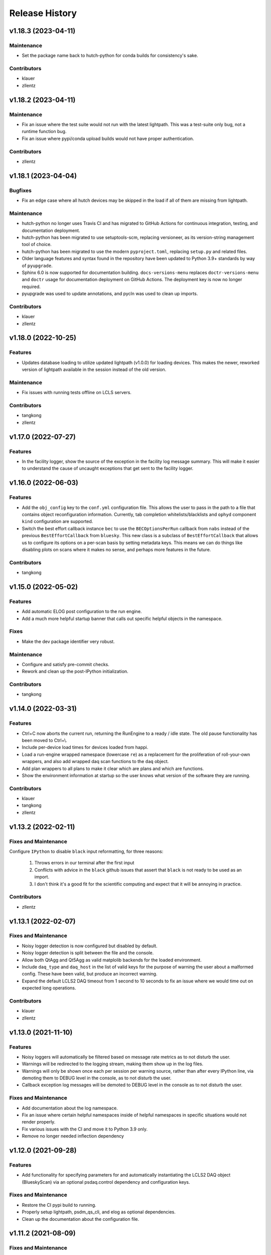 Release History
###############

v1.18.3 (2023-04-11)
====================

Maintenance
-----------
- Set the package name back to hutch-python for conda builds
  for consistency's sake.

Contributors
------------
- klauer
- zllentz


v1.18.2 (2023-04-11)
====================

Maintenance
-----------
- Fix an issue where the test suite would not run with the latest
  lightpath. This was a test-suite only bug, not a runtime
  function bug.
- Fix an issue where pypi/conda upload builds would not have
  proper authentication.

Contributors
------------
- zllentz


v1.18.1 (2023-04-04)
====================

Bugfixes
--------
- Fix an edge case where all hutch devices may be skipped in the load
  if all of them are missing from lightpath.

Maintenance
-----------
- hutch-python no longer uses Travis CI and has migrated to GitHub Actions for
  continuous integration, testing, and documentation deployment.
- hutch-python has been migrated to use setuptools-scm, replacing versioneer, as its
  version-string management tool of choice.
- hutch-python has been migrated to use the modern ``pyproject.toml``, replacing
  ``setup.py`` and related files.
- Older language features and syntax found in the repository have been updated
  to Python 3.9+ standards by way of ``pyupgrade``.
- Sphinx 6.0 is now supported for documentation building.
  ``docs-versions-menu`` replaces ``doctr-versions-menu`` and ``doctr`` usage
  for documentation deployment on GitHub Actions.  The deployment key is now no
  longer required.
- pyupgrade was used to update annotations, and pycln was used to clean up
  imports.

Contributors
------------
- klauer
- zllentz



v1.18.0 (2022-10-25)
====================

Features
--------
- Updates database loading to utilize updated lightpath (v1.0.0)
  for loading devices. This makes the newer, reworked version of
  lightpath available in the session instead of the old version.

Maintenance
-----------
- Fix issues with running tests offline on LCLS servers.

Contributors
------------
- tangkong
- zllentz


v1.17.0 (2022-07-27)
====================

Features
--------
- In the facility logger, show the source of the exception in the facility
  log message summary. This will make it easier to understand the cause of
  uncaught exceptions that get sent to the facility logger.


v1.16.0 (2022-06-03)
====================

Features
--------
- Add the ``obj_config`` key to the ``conf.yml`` configuration file.
  This allows the user to pass in the path to a file that contains
  object reconfiguration information.
  Currently, tab completion whitelists/blacklists and ``ophyd``
  component ``kind`` configuration are supported.
- Switch the best effort callback instance ``bec`` to use the
  ``BECOptionsPerRun`` callback from ``nabs`` instead of the previous
  ``BestEffortCallback`` from ``bluesky``.
  This new class is a subclass of ``BestEffortCallback`` that allows
  us to configure its options on a per-scan basis by setting metadata keys.
  This means we can do things like disabling plots on scans where it
  makes no sense, and perhaps more features in the future.

Contributors
------------
- tangkong


v1.15.0 (2022-05-02)
====================

Features
--------
- Add automatic ELOG post configuration to the run engine.
- Add a much more helpful startup banner that calls out specific
  helpful objects in the namespace.

Fixes
-----
- Make the dev package identifier very robust.

Maintenance
-----------
- Configure and satisfy pre-commit checks.
- Rework and clean up the post-IPython initialization.

Contributors
------------
- tangkong


v1.14.0 (2022-03-31)
====================

Features
--------
- Ctrl+C now aborts the current run, returning the RunEngine to a
  ready / idle state.  The old pause functionality has been moved to
  Ctrl+\\.
- Include per-device load times for devices loaded from happi.
- Load a run-engine wrapped namespace (lowercase ``re``) as a replacement
  for the proliferation of roll-your-own wrappers, and also add wrapped
  daq scan functions to the ``daq`` object.
- Add plan wrappers to all plans to make it clear which are plans and
  which are functions.
- Show the environment information at startup so the user knows what
  version of the software they are running.

Contributors
------------
- klauer
- tangkong
- zllentz


v1.13.2 (2022-02-11)
====================

Fixes and Maintenance
---------------------
Configure ``IPython`` to disable ``black`` input reformatting,
for three reasons:

  1. Throws errors in our terminal after the first input
  2. Conflicts with advice in the ``black`` github issues that assert that
     ``black`` is not ready to be used as an import.
  3. I don't think it's a good fit for the scientific computing and expect
     that it will be annoying in practice.

Contributors
------------
- zllentz


v1.13.1 (2022-02-07)
====================

Fixes and Maintenance
---------------------
- Noisy logger detection is now configured but disabled by default.
- Noisy logger detection is split between the file and the console.
- Allow both QtAgg and Qt5Agg as valid matplolib backends for the loaded
  environment.
- Include ``daq_type`` and ``daq_host`` in the list of valid keys for the
  purpose of warning the user about a malformed config. These have been
  valid, but produce an incorrect warning.
- Expand the default LCLS2 DAQ timeout from 1 second to 10 seconds to fix
  an issue where we would time out on expected long operations.

Contributors
------------
- klauer
- zllentz


v1.13.0 (2021-11-10)
====================

Features
--------
- Noisy loggers will automatically be filtered based on message rate metrics
  as to not disturb the user.
- Warnings will be redirected to the logging stream, making them show up
  in the log files.
- Warnings will only be shown once each per session per warning source,
  rather than after every IPython line, via demoting them to DEBUG level
  in the console, as to not disturb the user.
- Callback exception log messages will be demoted to DEBUG level in the
  console as to not disturb the user.

Fixes and Maintenance
---------------------
- Add documentation about the log namespace.
- Fix an issue where certain helpful namespaces inside of helpful namespaces
  in specific situations would not render properly.
- Fix various issues with the CI and move it to Python 3.9 only.
- Remove no longer needed inflection dependency


v1.12.0 (2021-09-28)
====================

Features
--------
- Add functionality for specifying parameters for and automatically
  instantiating the LCLS2 DAQ object (BlueskyScan) via an optional
  psdaq.control dependency and configuration keys.

Fixes and Maintenance
---------------------
- Restore the CI pypi build to running.
- Properly setup lightpath, psdm_qs_cli, and elog as optional dependencies.
- Clean up the documentation about the configuration file.


v1.11.2 (2021-08-09)
====================

Fixes and Maintenance
---------------------
- Fix order of message logging in the IPython input logger. Previously, the
  In log message wouldn't happen until after the command had already finished.
  Now, the In message is logged, then any normal log messages are logged, and
  then finally the Out message is logged, all neatly in order.
- Adjust exception handling output for log files and for centralized logger.
- Log exceptions in threads
- Only log to the centralized PCDS logger when on a PCDS host
- Support stacklevel for centralized logging on Python 3.8+
- Make elog and lightpath optional dependencies for pip


v1.11.1 (2021-07-09)
====================

Fixes and Maintenance
---------------------
- Fix issues related to matplotlib setup in headless mode. This means that it
  will no longer crash the session when used without x-forwarding.


v1.11.0 (2021-06-04)
====================

Features
--------
- Added ability to opt-in to specific Ophyd Object instance DEBUG logs.  Call
  ``logs.log_objects(obj1, obj2)`` to configure it for ``obj1`` and ``obj2``,
  for example, and clear it by way of ``logs.log_objects_off()``.
- Added a new ``logs`` object in the IPython namespace, offering easy access
  to common log-related tools.


Fixes and Maintenance
---------------------
- Refactored logging setup to be more modular and slightly better documented.
  The ophyd logger is no longer "hushed", but is now filtered through the
  new ``ObjectFilter`` mechanism.


v1.10.1 (2021-06-03)
====================

Bugfixes
--------
- Fix an issue where ophyd signals were configured to wait "forever" for their
  write timeouts. By default, this is now a 5 second timeout instead of no
  timeout. This unfortunate default resulted in some cases where PVs would
  get "stuck" in a "set_and_wait" that would never end. In ophyd, this default
  is intentionally left to infinite to satisfy the common case where signals
  don't update to the final value for a long period of time.
  These cases are very uncommon at the LCLS.


v1.10.0 (2021-04-15)
====================

Features
--------
- ``IterableNamespace`` has been upgraded to be ``HelpfulNamespace``, while
  maintaining a backward-compatible import name.  This class supports the
  IPython "pretty repr" and HTML repr hooks to provide user-friendly tables of
  items available in the namespace, as well as direct keyword-access to
  elements of the namespace.
- All objects loaded in load_conf have been annotated with what they are used
  for in the Python session. These annotations are available when viewing
  the ``HelpfulNamespace`` pretty and HTML reprs.

Bugfixes
--------
- Fix an issue where the get_current_hutch scripts were using a deprecated and
  removed argument structure.


v1.9.1 (2021-02-10)
===================

Bugfixes
--------
- Display small values in scientific notation during scans, rather than as
  0.000000. Similarly handle very large values.
- Include the BestEffortCallback that we are using in the hutch's namespace
  for easy access.


v1.9.0 (2020-12-22)
===================

Features
--------
- Add ``epicsarch-qs`` script that will handle creating ``epicsArch`` files
  from the LCLS questionnaire.
- Include plans from ``nabs`` in the default namespaces.
- Include calcs from ``pcdsdevices`` in the default namespaces.

Bugfixes
--------
- Fix issue where tab completion filters would not work due to ``IPython``
  quirks in cases where ``jedi`` is disabled.
- Fix issue where devices with negative z would not load from ``happi``.

Maintenance
-----------
- Update the hutch environment templates.


v1.8.0 (2020-10-23)
===================

Features
--------
- Include the beam_stats and lcls objects in every hutch python session.
- Enable scan PVs for all consumers (instead of starting as disabled).

Bugfixes
--------
- Fix load order so that beamline and experiment files happen as late as possible.


v1.7.0 (2020-10-21)
===================

Features
--------
- Alert and show the user the full traceback when there are issues loading
  user files like beamline and experiment files.
- Ask the user if it is okay to proceed with the user file loading failure,
  which typically renders the session useless, rather than just
  passing over the issue.


v1.6.1 (2020-10-07)
===================

Fixes and Maintenance
---------------------
- Re-tag of v1.6.0 to trigger the anaconda upload.


v1.6.0 (2020-10-07)
===================

Features
--------
- Expand motors group to have all positioners.
- Add detectors (d) namespace for ami detectors.
- Time safe_load and report duration.
- Add a few simulated motors by default in a sim namespace.


Fixes and Maintenance
---------------------
- Pass hutch name to daq to avoid calling get_hutch_name, which can be slow.
- Disable tree namespace until issues are resolved.


v1.5.1 (2020-10-02)
===================

Fixes and Maintenance
---------------------
- Remove jedi tab completion again, again.


v1.5.0 (2020-09-18)
===================

Features
--------
- Send uncaught exceptions to the centrally configured logstash

Fixes and Maintenance
---------------------
- Fix issues related to LivePlot segmentation faults
- Remove jedi tab completion, again
- Fix and standardize the CI configuration


v1.4.0 (2020-08-18)
===================

Features
--------
- Load hutch-python with engineering mode disabled to optimize interactive
  use.

Fixes and Maintenance
---------------------
- Fix bad log message handler in test suite


v1.3.1 (2020-07-27)
===================

Fixes and Maintenance
---------------------
- Test suite update for compatibility with lightpath v0.6.5


v1.3.0 (2020-07-01)
===================

Features
--------
- Pack camviewer config into a camviewer namespace for ease of access
  and to avoid name collisions with other data sources.


v1.2.3 (2020-05-29)
===================

Fixes and Maintenance
---------------------
- Fix issue with tests freezing


v1.2.2 (2020-05-21)
===================

Fixes and Maintenance
---------------------
- Fix issue with generated area detectors having the wrong prefix


v1.2.1 (2020-05-21)
===================

Fixes and Maintenance
---------------------
- Fix issue preventing conda upload on tag


v1.2.0 (2020-05-21)
===================

Features
--------
- Configure the logstash logger using ``pcdsutils``

Fixes and Maintenance
---------------------
- Adjust for latest ``happi`` API
- Add documentation about logstash logging
- Hush the noisiest loggers that are spamming the terminal sessions


v1.1.1 (2020-02-05)
===================

Fixes and Maintenance
---------------------
- Make tests compatible with ``ophyd`` ``v1.1.1``
- Small adjustments to remove some warnings
- Small updates to hutch directory generator

v1.1.0 (2020-01-10)
===================

Features
--------
- Add ``archapp`` support. Check out the ``archive`` object in the hutch
  python namespace for access to the archiver appliance data.

v1.0.1 (2019-03-08)
===================

Fixes and Maintenance
---------------------
- Clean up code for the ``hutch-python`` launcher
- Fix issues with the test suite
- Fix issues with automatically loading ipython profiles

v1.0.0 (2018-10-12)
===================

API Breaks
----------
- Swap to the newer ``psdm_qs_cli`` API for experiment loading that is
  compatible with commissioning experiment names.

v0.7.0 (2018-08-06)
===================

Features
--------
- Add a ``ScanVars`` class for the legacy scan pvs tie-in.
- Automatically load all cameras defined in the camviewer config file.
- Add the ``--exp`` arg for forcing the active experiment for the duration
  of a session.

Bugfixes
--------
- Exclude having a beampath when there are no devices on the path.
  This is because the resulting empty path causes issues in the
  environment. This will most commonly occur when calling
  ``hutch-python`` with no arguments.

Misc
----
- Fix a few typos

v0.6.0 (2018-05-27)
===================

Features
--------
- Provide well-curated namespaces for ``bluesky`` plans. These are in the
  shell as ``bp`` (bluesky plans) for normal plans, ``bps`` (bluesky plan
  stubs) for plans that are not complete on their own, and ``bpp``
  (bluesky plan preprocessors) for plans that modify other plans.

Bugfixes
---------
- Show a correct error message when there is an ``ImportError`` in an
  experiment file. This previously assumed the ``ImportError`` was from
  a missing experiment file. (#126)
- Prevent duplicate names in `tree_namespace` from breaking the tree.
  Show a relevant warning message. (#128)
- Do not configure the ``matplotlib`` backend for IPython if a user does not
  have a valid ``$DISPLAY`` environment variable. The most common case of this
  is if X-Forwarding is disabled. (#132)

v0.5.0 (2018-05-08)
===================

Bugfixes
---------
- fix issue where importing hutchname.db could break under certain conditions
- fix issue where autocompleting a ``SimpleNamespace`` subclass would always
  have an extra mro() method, even though this is a class method not shared
  with instances.
- add logs folder to the hutch-python directory creator

API Changes
-----------
- ``metadata_namespace`` renamed to `tree_namespace`

v0.4.0 (2018-04-23)
===================

Features
--------
- ``elog`` object and posting
- load devices upstream from the hutch along the light path

Bugfixes
--------
- Allow posting bug reports to github from the control room machines through the proxy
- Optimize the namespaces for faster loads and avoid a critical slowdown bug
- Make hutch banner as early as possible to avoid errant log messages in front of the banner
- Make cxi's banner red, as was intended
- hutch template automatically picks the latest environment, instead of hard-coding it

v0.3.0 (2018-04-06)
===================

Features
--------
- In-terminal bug reporting
- Port of the old python presets system
- Objects from the questionnaire are included in the experiment object
- Experiment object is always included

Bugfixes
--------
- No longer create 1-item metadata objects
- ``db.txt`` is created in all-write mode

API Changes
-----------
- Daq platform map is no longer stored in the module, this now must be configured
  through ``conf.yml`` for nonzero platforms.

Minor Changes
-------------
- ``qs.cfg`` renamed to ``web.cfg``, with backwards compatibility
